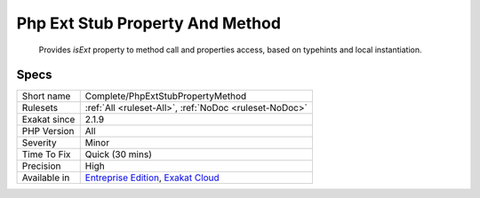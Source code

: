 .. _complete-phpextstubpropertymethod:

.. _php-ext-stub-property-and-method:

Php Ext Stub Property And Method
++++++++++++++++++++++++++++++++

  Provides `isExt` property to method call and properties access, based on typehints and local instantiation.

Specs
_____

+--------------+-------------------------------------------------------------------------------------------------------------------------+
| Short name   | Complete/PhpExtStubPropertyMethod                                                                                       |
+--------------+-------------------------------------------------------------------------------------------------------------------------+
| Rulesets     | :ref:`All <ruleset-All>`, :ref:`NoDoc <ruleset-NoDoc>`                                                                  |
+--------------+-------------------------------------------------------------------------------------------------------------------------+
| Exakat since | 2.1.9                                                                                                                   |
+--------------+-------------------------------------------------------------------------------------------------------------------------+
| PHP Version  | All                                                                                                                     |
+--------------+-------------------------------------------------------------------------------------------------------------------------+
| Severity     | Minor                                                                                                                   |
+--------------+-------------------------------------------------------------------------------------------------------------------------+
| Time To Fix  | Quick (30 mins)                                                                                                         |
+--------------+-------------------------------------------------------------------------------------------------------------------------+
| Precision    | High                                                                                                                    |
+--------------+-------------------------------------------------------------------------------------------------------------------------+
| Available in | `Entreprise Edition <https://www.exakat.io/entreprise-edition>`_, `Exakat Cloud <https://www.exakat.io/exakat-cloud/>`_ |
+--------------+-------------------------------------------------------------------------------------------------------------------------+



